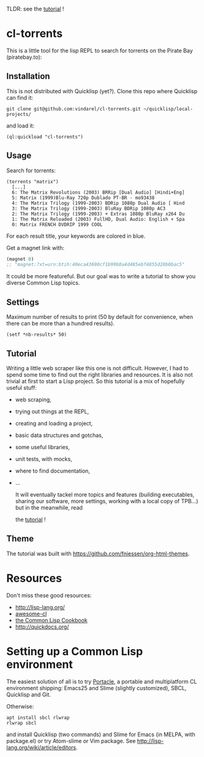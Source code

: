 TLDR: see the [[https://vindarel.github.io/cl-torrents/tutorial.html][tutorial]] !

* cl-torrents

  This is a  little tool for the  lisp REPL to search  for torrents on
  the Pirate Bay (piratebay.to):

** Installation

   This  is not  distributed with  Quicklisp (yet?).  Clone this  repo
   where Quicklisp can find it:

: git clone git@github.com:vindarel/cl-torrents.git ~/quicklisp/local-projects/

and load it:

: (ql:quickload "cl-torrents")

** Usage

   Search for torrents:

#+BEGIN_SRC text
(torrents "matrix")
  [...]
  6: The Matrix Revolutions (2003) BRRip [Dual Audio] [Hindi+Eng]
  5: Matrix (1999)Blu-Ray 720p Dublado PT-BR - mo93438
  4: The Matrix Trilogy (1999-2003) BDRip 1080p Dual Audio [ Hind
  3: The Matrix Trilogy (1999-2003) BluRay BDRip 1080p AC3
  2: The Matrix Trilogy (1999-2003) + Extras 1080p BluRay x264 Du
  1: The Matrix Reloaded (2003) FullHD, Dual Audio: English + Spa
  0: Matrix FRENCH DVDRIP 1999 COOL
#+END_SRC

  For each result title, your keywords are colored in blue.

  Get a magnet link with:

#+BEGIN_SRC lisp
(magnet 0)
;; "magnet:?xt=urn:btih:40eca43690cf1b99b0a4d485ebf4855d20b0bac5"
#+END_SRC

  It could be more featureful. But our goal was to write a tutorial to
  show you diverse Common Lisp topics.

** Settings

Maximum number  of results  to print (50  by default  for convenience,
when there can be more than a hundred results).

: (setf *nb-results* 50)

** Tutorial

   Writing   a   little   web   scraper   like   this   one   is   not
   difficult. However, I had to spend  some time to find out the right
   libraries and resources.  It is also  not trivial at first to start
   a  Lisp project.  So this  tutorial is  a mix  of hopefully  useful
   stuff:

- web scraping,
- trying out things at the REPL,
- creating and loading a project,
- basic data structures and gotchas,
- some useful libraries,
- unit tests, with mocks,
- where to find documentation,
- ...

  It  will  eventually  tackel  more  topics  and  features  (building
  executables,  sharing our  software, more  settings, working  with a
  local copy of TPB…) but in the meanwhile, read

  the [[https://vindarel.github.io/cl-torrents/tutorial.html][tutorial]] !

** Theme

  The tutorial was built with https://github.com/fniessen/org-html-themes.


* Resources

  Don't miss these good resources:

- http://lisp-lang.org/
- [[https://github.com/CodyReichert/awesome-cl][awesome-cl]]
- [[https://lispcookbook.github.io/cl-cookbook/][the Common Lisp Cookbook]]
- http://quickdocs.org/


* Setting up a Common Lisp environment

  The  easiest solution  of all  is to  try [[https://portacle.github.io/][Portacle]],  a portable  and
  multiplatform CL  environment shipping: Emacs25 and  Slime (slightly
  customized), SBCL, Quicklisp and Git.

  Otherwise:

: apt install sbcl rlwrap
: rlwrap sbcl

   and install Quicklisp (two commands) and Slime for Emacs (in MELPA,
   with   package.el)  or   try  Atom-slime   or  Vim   package.   See
   [[http://lisp-lang.org/wiki/article/editors][http://lisp-lang.org/wiki/article/editors]].
